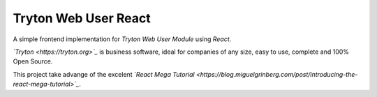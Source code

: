 #####################
Tryton Web User React
#####################

A simple frontend implementation for *Tryton Web User Module* using *React*.

*`Tryton <https://tryton.org>`_* is business software, ideal for companies of any size, easy to use, complete and 100% Open Source.

This project take advange of the excelent *`React Mega Tutorial <https://blog.miguelgrinberg.com/post/introducing-the-react-mega-tutorial>`_*. 
